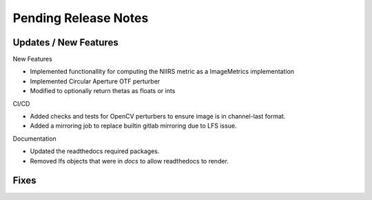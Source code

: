 Pending Release Notes
=====================

Updates / New Features
----------------------

New Features

* Implemented functionallity for computing the NIIRS metric as a ImageMetrics implementation

* Implemented Circular Aperture OTF perturber

* Modified to optionally return thetas as floats or ints 

CI/CD

* Added checks and tests for OpenCV perturbers to ensure image is in channel-last format.

* Added a mirroring job to replace builtin gitlab mirroring due to LFS issue.

Documentation

* Updated the readthedocs required packages.

* Removed lfs objects that were in `docs` to allow readthedocs to render.

Fixes
-----

